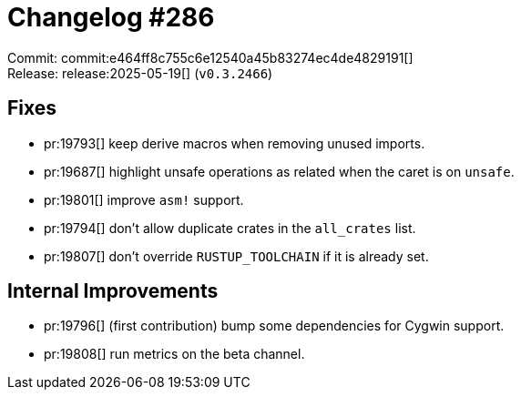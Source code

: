 = Changelog #286
:sectanchors:
:experimental:
:page-layout: post

Commit: commit:e464ff8c755c6e12540a45b83274ec4de4829191[] +
Release: release:2025-05-19[] (`v0.3.2466`)

== Fixes

* pr:19793[] keep derive macros when removing unused imports.
* pr:19687[] highlight unsafe operations as related when the caret is on `unsafe`.
* pr:19801[] improve `asm!` support.
* pr:19794[] don't allow duplicate crates in the `all_crates` list.
* pr:19807[] don't override `RUSTUP_TOOLCHAIN` if it is already set.

== Internal Improvements

* pr:19796[] (first contribution) bump some dependencies for Cygwin support.
* pr:19808[] run metrics on the beta channel.
